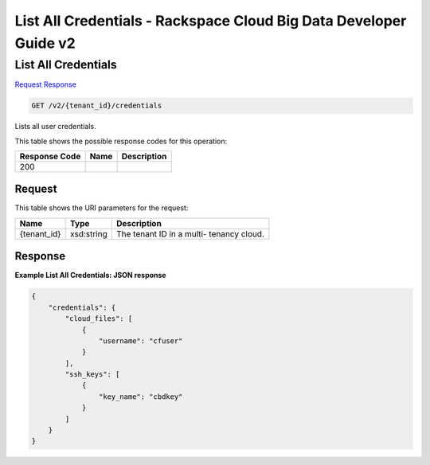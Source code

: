 
.. THIS OUTPUT IS GENERATED FROM THE WADL. DO NOT EDIT.

=============================================================================
List All Credentials -  Rackspace Cloud Big Data Developer Guide v2
=============================================================================

List All Credentials
~~~~~~~~~~~~~~~~~~~~~~~~~

`Request <get-list-all-credentials-v2-tenant-id-credentials.html#request>`__
`Response <get-list-all-credentials-v2-tenant-id-credentials.html#response>`__

.. code::

    GET /v2/{tenant_id}/credentials

Lists all user credentials.



This table shows the possible response codes for this operation:


+--------------------------+-------------------------+-------------------------+
|Response Code             |Name                     |Description              |
+==========================+=========================+=========================+
|200                       |                         |                         |
+--------------------------+-------------------------+-------------------------+


Request
^^^^^^^^^^^^^^^^^

This table shows the URI parameters for the request:

+--------------------------+-------------------------+-------------------------+
|Name                      |Type                     |Description              |
+==========================+=========================+=========================+
|{tenant_id}               |xsd:string               |The tenant ID in a multi-|
|                          |                         |tenancy cloud.           |
+--------------------------+-------------------------+-------------------------+








Response
^^^^^^^^^^^^^^^^^^





**Example List All Credentials: JSON response**


.. code::

    {
        "credentials": {
            "cloud_files": [
                {
                    "username": "cfuser"
                }
            ],
            "ssh_keys": [
                {
                    "key_name": "cbdkey"
                }
            ]
        }
    }
    

